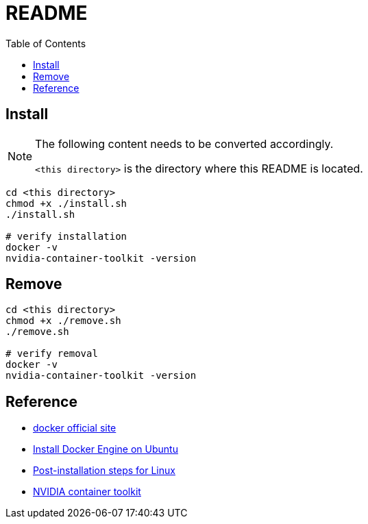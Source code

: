 = README
:experimental:
:toc: right
:imagesdir: images

// add x11 and devices support

== Install

[NOTE]
====
The following content needs to be converted accordingly.

`<this directory>` is the directory where this README is located.
====

[source, shell]
----
cd <this directory>
chmod +x ./install.sh
./install.sh

# verify installation
docker -v
nvidia-container-toolkit -version
----

== Remove
[source, shell]
----
cd <this directory>
chmod +x ./remove.sh
./remove.sh

# verify removal
docker -v
nvidia-container-toolkit -version
----

== Reference
* https://www.docker.com/[docker official site]
* https://docs.docker.com/engine/install/ubuntu/[Install Docker Engine on Ubuntu]
* https://docs.docker.com/engine/install/linux-postinstall/[Post-installation steps for Linux]
* https://docs.nvidia.com/datacenter/cloud-native/container-toolkit/install-guide.html[NVIDIA container toolkit]
